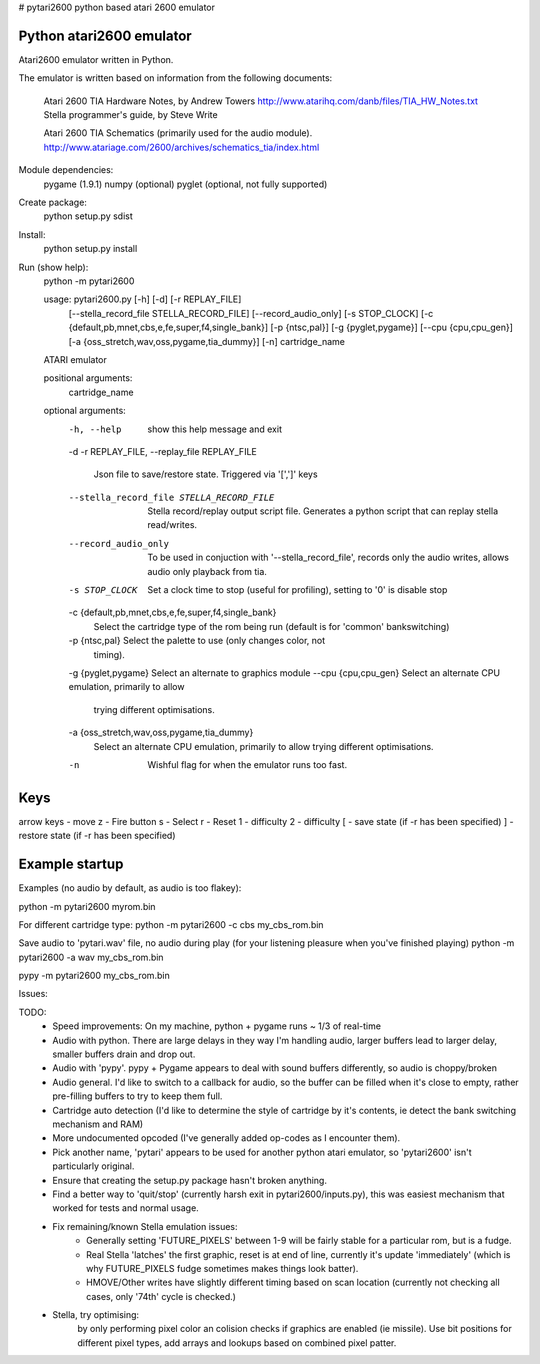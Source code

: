 # pytari2600
python based atari 2600 emulator

Python atari2600 emulator
=========================
|license| |build| |coverage|

Atari2600 emulator written in Python.

The emulator is written based on information from the following documents: 

  Atari 2600 TIA Hardware Notes, by Andrew Towers
  http://www.atarihq.com/danb/files/TIA_HW_Notes.txt
  Stella programmer's guide, by Steve Write

  Atari 2600 TIA Schematics (primarily used for the audio module).
  http://www.atariage.com/2600/archives/schematics_tia/index.html

Module dependencies:
   pygame (1.9.1)
   numpy (optional)
   pyglet (optional, not fully supported)

Create package:
   python setup.py sdist
Install:
   python setup.py install 
Run (show help):
   python -m pytari2600

   usage: pytari2600.py [-h] [-d] [-r REPLAY_FILE]
                        [--stella_record_file STELLA_RECORD_FILE]
                        [--record_audio_only] [-s STOP_CLOCK]
                        [-c {default,pb,mnet,cbs,e,fe,super,f4,single_bank}]
                        [-p {ntsc,pal}] [-g {pyglet,pygame}]
                        [--cpu {cpu,cpu_gen}]
                        [-a {oss_stretch,wav,oss,pygame,tia_dummy}] [-n]
                        cartridge_name
   
   ATARI emulator
   
   positional arguments:
     cartridge_name
   
   optional arguments:
     -h, --help            show this help message and exit
     -d
     -r REPLAY_FILE, --replay_file REPLAY_FILE
                           Json file to save/restore state. Triggered via '[',']'
                           keys
     --stella_record_file STELLA_RECORD_FILE
                           Stella record/replay output script file. Generates a
                           python script that can replay stella read/writes.
     --record_audio_only   To be used in conjuction with '--stella_record_file',
                           records only the audio writes, allows audio only
                           playback from tia.
     -s STOP_CLOCK         Set a clock time to stop (useful for profiling),
                           setting to '0' is disable stop
     -c {default,pb,mnet,cbs,e,fe,super,f4,single_bank}
                           Select the cartridge type of the rom being run
                           (default is for 'common' bankswitching)
     -p {ntsc,pal}         Select the palette to use (only changes color, not
                           timing).
     -g {pyglet,pygame}    Select an alternate to graphics module
     --cpu {cpu,cpu_gen}   Select an alternate CPU emulation, primarily to allow
                           trying different optimisations.
     -a {oss_stretch,wav,oss,pygame,tia_dummy}
                           Select an alternate CPU emulation, primarily to allow
                           trying different optimisations.
     -n                    Wishful flag for when the emulator runs too fast.

Keys
====
arrow keys - move
z - Fire button
s - Select
r - Reset
1 - difficulty
2 - difficulty
[ - save state (if -r has been specified)
] - restore state (if -r has been specified)

Example startup
===============
Examples (no audio by default, as audio is too flakey):

python -m pytari2600 myrom.bin

For different cartridge type: 
python -m pytari2600 -c cbs my_cbs_rom.bin

Save audio to 'pytari.wav' file, no audio during play (for your listening pleasure when you've finished playing) 
python -m pytari2600 -a wav my_cbs_rom.bin

pypy -m pytari2600 my_cbs_rom.bin


Issues:

TODO:
    - Speed improvements: On my machine, python + pygame runs ~ 1/3 of real-time
    - Audio with python. There are large delays in they way I'm handling audio,
      larger buffers lead to larger delay, smaller buffers drain and drop out.
    - Audio with 'pypy'.  pypy + Pygame appears to deal with sound buffers
      differently, so audio is choppy/broken
    - Audio general.  I'd like to switch to a callback for audio, so the buffer
      can be filled when it's close to empty, rather pre-filling buffers to try to keep them full.
    - Cartridge auto detection (I'd like to determine the style of cartridge by
      it's contents, ie detect the bank switching mechanism and RAM)
    - More undocumented opcoded (I've generally added op-codes as I encounter them).
    - Pick another name, 'pytari' appears to be used for another python atari
      emulator, so 'pytari2600' isn't particularly original.
    - Ensure that creating the setup.py package hasn't broken anything.
    - Find a better way to 'quit/stop' (currently harsh exit in
      pytari2600/inputs.py), this was easiest mechanism that worked for tests
      and normal usage.
    - Fix remaining/known Stella emulation issues:
        - Generally setting 'FUTURE_PIXELS' between 1-9 will be fairly stable for a particular rom, but is a fudge.
        - Real Stella 'latches' the first graphic, reset is at end of line,
          currently it's update 'immediately' (which is why FUTURE_PIXELS fudge
          sometimes makes things look batter).
        - HMOVE/Other writes have slightly different timing based on scan
          location (currently not checking all cases, only '74th' cycle is
          checked.)

    - Stella, try optimising:
         by only performing pixel color an colision checks if graphics are enabled (ie missile).
         Use bit positions for different pixel types, add arrays and lookups based on combined pixel patter.
         

.. |license| image:: https://img.shields.io/badge/license-MIT-blue.svg
   :target: https://raw.githubusercontent.com/agraham/pytari2600/master/LICENSE
   :alt: MIT License

.. |build| image:: https://travis-ci.org/ajgrah2000/pytari2600.svg?branch=master
   :target: https://travis-ci.org/ajgrah2000/pytari2600
   :alt: Continuous Integration

.. |coverage| image:: https://coveralls.io/repos/github/ajgrah2000/pytari2600/badge.svg?branch=master
   :target: https://coveralls.io/github/ajgrah2000/pytari2600?branch=master
   :alt: Coverage
